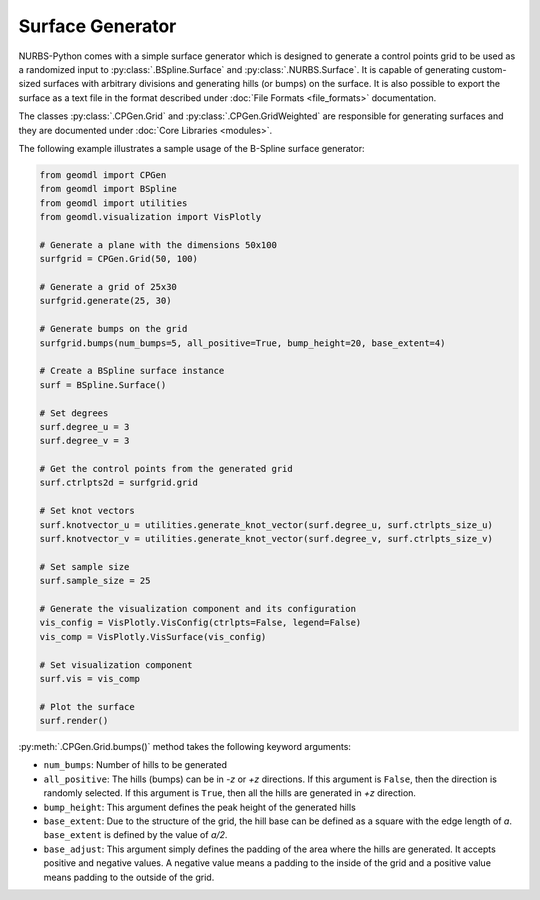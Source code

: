 Surface Generator
^^^^^^^^^^^^^^^^^

NURBS-Python comes with a simple surface generator which is designed to generate a control points grid to be used as
a randomized input to :py:class:`.BSpline.Surface` and :py:class:`.NURBS.Surface`. It is capable of generating
custom-sized surfaces with arbitrary divisions and generating hills (or bumps) on the surface. It is also possible to
export the surface as a text file in the format described under :doc:`File Formats <file_formats>` documentation.

The classes :py:class:`.CPGen.Grid` and :py:class:`.CPGen.GridWeighted` are responsible for generating surfaces and
they are documented under :doc:`Core Libraries <modules>`.

The following example illustrates a sample usage of the B-Spline surface generator:

.. code-block:: python

    from geomdl import CPGen
    from geomdl import BSpline
    from geomdl import utilities
    from geomdl.visualization import VisPlotly

    # Generate a plane with the dimensions 50x100
    surfgrid = CPGen.Grid(50, 100)

    # Generate a grid of 25x30
    surfgrid.generate(25, 30)

    # Generate bumps on the grid
    surfgrid.bumps(num_bumps=5, all_positive=True, bump_height=20, base_extent=4)

    # Create a BSpline surface instance
    surf = BSpline.Surface()

    # Set degrees
    surf.degree_u = 3
    surf.degree_v = 3

    # Get the control points from the generated grid
    surf.ctrlpts2d = surfgrid.grid

    # Set knot vectors
    surf.knotvector_u = utilities.generate_knot_vector(surf.degree_u, surf.ctrlpts_size_u)
    surf.knotvector_v = utilities.generate_knot_vector(surf.degree_v, surf.ctrlpts_size_v)

    # Set sample size
    surf.sample_size = 25

    # Generate the visualization component and its configuration
    vis_config = VisPlotly.VisConfig(ctrlpts=False, legend=False)
    vis_comp = VisPlotly.VisSurface(vis_config)

    # Set visualization component
    surf.vis = vis_comp

    # Plot the surface
    surf.render()

:py:meth:`.CPGen.Grid.bumps()` method takes the following keyword arguments:

* ``num_bumps``: Number of hills to be generated
* ``all_positive``: The hills (bumps) can be in *-z* or *+z* directions. If this argument is ``False``, then the direction is randomly selected. If this argument is ``True``, then all the hills are generated in *+z* direction.
* ``bump_height``: This argument defines the peak height of the generated hills
* ``base_extent``: Due to the structure of the grid, the hill base can be defined as a square with the edge length of *a*. ``base_extent`` is defined by the value of *a/2*.
* ``base_adjust``: This argument simply defines the padding of the area where the hills are generated. It accepts positive and negative values. A negative value means a padding to the inside of the grid and a positive value means padding to the outside of the grid.
